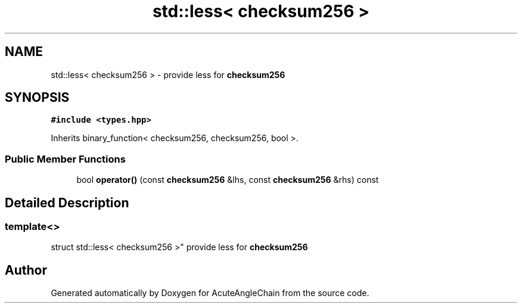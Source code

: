 .TH "std::less< checksum256 >" 3 "Sun Jun 3 2018" "AcuteAngleChain" \" -*- nroff -*-
.ad l
.nh
.SH NAME
std::less< checksum256 > \- provide less for \fBchecksum256\fP  

.SH SYNOPSIS
.br
.PP
.PP
\fC#include <types\&.hpp>\fP
.PP
Inherits binary_function< checksum256, checksum256, bool >\&.
.SS "Public Member Functions"

.in +1c
.ti -1c
.RI "bool \fBoperator()\fP (const \fBchecksum256\fP &lhs, const \fBchecksum256\fP &rhs) const"
.br
.in -1c
.SH "Detailed Description"
.PP 

.SS "template<>
.br
struct std::less< checksum256 >"
provide less for \fBchecksum256\fP 

.SH "Author"
.PP 
Generated automatically by Doxygen for AcuteAngleChain from the source code\&.
